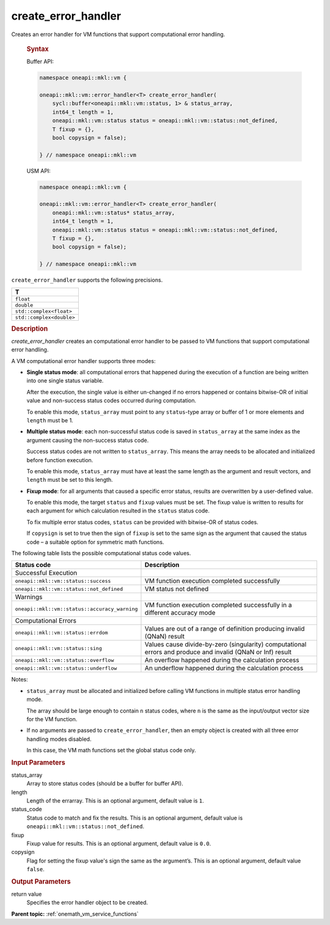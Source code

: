 .. SPDX-FileCopyrightText: 2019-2020 Intel Corporation
..
.. SPDX-License-Identifier: CC-BY-4.0

.. _onemath_vm_create_error_handler:

create_error_handler
====================


.. container::


   Creates an error handler for VM functions that support computational error handling.


   .. container:: section


      .. rubric:: Syntax
         :class: sectiontitle


      Buffer API:


      .. code-block:: cpp


            namespace oneapi::mkl::vm {

            oneapi::mkl::vm::error_handler<T> create_error_handler(
                sycl::buffer<oneapi::mkl::vm::status, 1> & status_array,
                int64_t length = 1,
                oneapi::mkl::vm::status status = oneapi::mkl::vm::status::not_defined,
                T fixup = {},
                bool copysign = false);

            } // namespace oneapi::mkl::vm


      USM API:


      .. code-block:: cpp


            namespace oneapi::mkl::vm {

            oneapi::mkl::vm::error_handler<T> create_error_handler(
                oneapi::mkl::vm::status* status_array,
                int64_t length = 1,
                oneapi::mkl::vm::status status = oneapi::mkl::vm::status::not_defined,
                T fixup = {},
                bool copysign = false);

            } // namespace oneapi::mkl::vm


    ``create_error_handler`` supports the following precisions.


    .. list-table::
        :header-rows: 1

        * - T
        * - ``float``
        * - ``double``
        * - ``std::complex<float>``
        * - ``std::complex<double>``


   .. container:: section


      .. rubric:: Description
         :class: sectiontitle


      `create_error_handler` creates an computational error handler to be passed to VM
      functions that support computational error handling.

      A VM computational error handler supports three modes:

      - **Single status mode**: all computational errors that happened during the execution
        of a function are being written into one single status variable.

        After the execution, the single value is either un-changed if no
        errors happened or contains bitwise-OR of initial value and non-success status codes
        occurred during computation.

        To enable this mode, ``status_array`` must point to any ``status``-type array or buffer
        of 1 or more elements and ``length`` must be 1.

      - **Multiple status mode**: each non-successful status code  is saved in ``status_array``
        at the same index as the argument causing the non-success status code.

        Success status codes are not written to ``status_array``. This means the array
        needs to be allocated and initialized before function execution.

        To enable this mode, ``status_array`` must have at least the same length
        as the argument and result vectors, and ``length`` must be set to this
        length.

      - **Fixup mode**: for all arguments that caused a specific error status,
        results are overwritten by a user-defined value.

        To enable this mode, the target ``status`` and ``fixup`` values
        must be set. The fixup value is written to results for each argument
        for which calculation resulted in the ``status`` status code.

        To fix multiple error status codes, ``status`` can be provided with bitwise-OR of status codes.

        If ``copysign`` is set to true then the sign of ``fixup`` is set to
        the same sign as the argument that caused the status code – a suitable
        option for symmetric math functions.


      The following table lists the possible computational status code values.


      .. container:: tablenoborder


         .. list-table::
            :header-rows: 1

            * - Status code
              - Description
            * - Successful Execution
              -
            * - ``oneapi::mkl::vm::status::success``
              - VM function execution completed successfully
            * - ``oneapi::mkl::vm::status::not_defined``
              - VM status not defined
            * - Warnings
              -
            * - ``oneapi::mkl::vm::status::accuracy_warning``
              - VM function execution completed successfully in a different
                accuracy mode
            * - Computational Errors
              -
            * - ``oneapi::mkl::vm::status::errdom``
              - Values are out of a range of definition producing invalid
                (QNaN) result
            * - ``oneapi::mkl::vm::status::sing``
              - Values cause divide-by-zero (singularity) computational errors and produce
                and invalid (QNaN or Inf) result
            * - ``oneapi::mkl::vm::status::overflow``
              - An overflow happened during the calculation process
            * - ``oneapi::mkl::vm::status::underflow``
              - An underflow happened during the calculation process


      Notes:

      - ``status_array`` must be allocated and initialized before calling VM
        functions in multiple status error handling mode.

        The array should be large enough to contain ``n`` status codes, where
        ``n`` is the same as the input/output vector size for the VM function.

      - If no arguments are passed to ``create_error_handler``, then an empty
        object is created with all three error handling modes disabled.

        In this case, the VM math functions set the global status code only.


   .. container:: section


      .. rubric:: Input Parameters
         :class: sectiontitle


      status_array
         Array to store status codes (should be a buffer for buffer
         API).


      length
         Length of the errarray. This is an optional argument, default
         value is ``1``.


      status_code
         Status code to match and fix the results. This is an optional argument,
         default value is ``oneapi::mkl::vm::status::not_defined``.


      fixup
         Fixup value for results. This is an optional argument, default
         value is ``0.0``.


      copysign
         Flag for setting the fixup value's sign the same as the
         argument’s. This is an optional argument, default value
         ``false``.


   .. container:: section


      .. rubric:: Output Parameters
         :class: sectiontitle


      return value
         Specifies the error handler object to be created.


.. container:: familylinks


   .. container:: parentlink

      **Parent topic:** :ref:`onemath_vm_service_functions`
